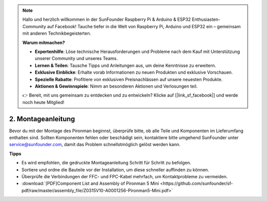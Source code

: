 .. note:: 

    Hallo und herzlich willkommen in der SunFounder Raspberry Pi & Arduino & ESP32 Enthusiasten-Community auf Facebook! Tauche tiefer in die Welt von Raspberry Pi, Arduino und ESP32 ein – gemeinsam mit anderen Technikbegeisterten.

    **Warum mitmachen?**

    - **Expertenhilfe**: Löse technische Herausforderungen und Probleme nach dem Kauf mit Unterstützung unserer Community und unseres Teams.
    - **Lernen & Teilen**: Tausche Tipps und Anleitungen aus, um deine Kenntnisse zu erweitern.
    - **Exklusive Einblicke**: Erhalte vorab Informationen zu neuen Produkten und exklusive Vorschauen.
    - **Spezielle Rabatte**: Profitiere von exklusiven Preisnachlässen auf unsere neuesten Produkte.
    - **Aktionen & Gewinnspiele**: Nimm an besonderen Aktionen und Verlosungen teil.

    👉 Bereit, mit uns gemeinsam zu entdecken und zu entwickeln? Klicke auf [|link_sf_facebook|] und werde noch heute Mitglied!

.. _assembly_instructions_mini:

2. Montageanleitung
=============================================


Bevor du mit der Montage des Pironman beginnst, überprüfe bitte, ob alle Teile und Komponenten im Lieferumfang enthalten sind. Sollten Komponenten fehlen oder beschädigt sein, kontaktiere bitte umgehend SunFounder unter service@sunfounder.com, damit das Problem schnellstmöglich gelöst werden kann.

**Tipps**

* Es wird empfohlen, die gedruckte Montageanleitung Schritt für Schritt zu befolgen.
* Sortiere und ordne die Bauteile vor der Installation, um diese schneller auffinden zu können.
* Überprüfe die Verbindungen der FFC- und FPC-Kabel mehrfach, um Kontaktprobleme zu vermeiden.


* :download:`[PDF]Component List and Assembly of Pironman 5 Mini <https://github.com/sunfounder/sf-pdf/raw/master/assembly_file/Z0315V10-A0001256-Pironman5-Mini.pdf>`




.. **Complete Assembly and Boot Guide: Pironman 5 with NVMe SSD**

.. If you are using an NVMe SSD, follow this video to assemble and configure the Pironman 5.

.. .. raw:: html

..     <iframe width="700" height="500" src="https://www.youtube.com/embed/tCKTgAeWIjc?si=xbmsWGBvCWefX01T" title="YouTube video player" frameborder="0" allow="accelerometer; autoplay; clipboard-write; encrypted-media; gyroscope; picture-in-picture; web-share" referrerpolicy="strict-origin-when-cross-origin" allowfullscreen></iframe>

.. **Complete Assembly and Boot Guide: Pironman 5 with Micro SD Card**

.. If you are using a Micro SD card, follow this video to assemble and configure the Pironman 5.

.. .. raw:: html

..     <iframe width="700" height="500" src="https://www.youtube.com/embed/-5rTwJ0oMVM?si=je5SaLccHzjjEhuD" title="YouTube video player" frameborder="0" allow="accelerometer; autoplay; clipboard-write; encrypted-media; gyroscope; picture-in-picture; web-share" referrerpolicy="strict-origin-when-cross-origin" allowfullscreen></iframe>



.. **Assemble Tutorial Video**

.. .. raw:: html

..     <iframe width="560" height="315" src="https://www.youtube.com/embed/62V85UG-Ocg?si=gNi1rHaPS579Kq7C" title="YouTube video player" frameborder="0" allow="accelerometer; autoplay; clipboard-write; encrypted-media; gyroscope; picture-in-picture; web-share" allowfullscreen></iframe>

.. **Connect the OLED Screen**

.. .. raw:: html

..     <div style="text-align: center;">
..         <video center loop autoplay muted style = "max-width:90%">
..             <source src="_static/video/connect_oled.mp4"  type="video/mp4">
..             Your browser does not support the video tag.
..         </video>
..     </div>

.. .. raw:: html
    
..     <br/>

.. **Connect the GPIO Bridge**


.. .. raw:: html

..     <div style="text-align: center;">
..         <video center loop autoplay muted style = "max-width:90%">
..             <source src="_static/video/connect_gpio_bridge.mp4"  type="video/mp4">
..             Your browser does not support the video tag.
..         </video>
..     </div>

.. .. raw:: html
    
..     <br/>

.. **Connect the SD Card Bridge**

.. .. raw:: html

..     <div style="text-align: center;">
..         <video center loop autoplay muted style = "max-width:90%">
..             <source src="_static/video/connect_sd_card.mp4"  type="video/mp4">
..             Your browser does not support the video tag.
..         </video>
..     </div>

.. .. raw:: html
    
..     <br/>